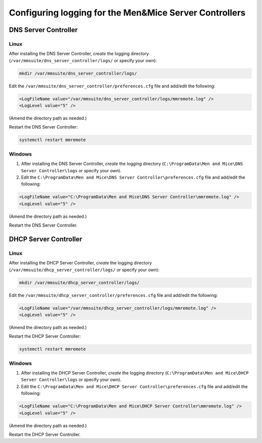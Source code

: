 .. meta::
   :description: How to enable logging for the Men&Mice DNS Server Controller
   :keywords: Micetro, DNS, DNS Server Controller, troubleshooting, Linux

.. _controller-logging:

Configuring logging for the Men&Mice Server Controllers
=======================================================

.. _dns-controller-loglevel:

DNS Server Controller
---------------------

Linux
^^^^^

After installing the DNS Server Controller, *create* the logging directory (``/var/mmsuite/dns_server_controller/logs/`` or specify your own):

.. code-block:: bash

  mkdir /var/mmsuite/dns_server_controller/logs/

Edit the ``/var/mmsuite/dns_server_controller/preferences.cfg`` file and add/edit the following:

.. code-block::

  <LogFileName value="/var/mmsuite/dns_server_controller/logs/mmremote.log" />
  <LogLevel value="5" />

(Amend the directory path as needed.)

Restart the DNS Server Controller:

.. code-block:: bash

  systemctl restart mmremote

Windows
^^^^^^^

1. After installing the DNS Server Controller, *create* the logging directory (``C:\ProgramData\Men and Mice\DNS Server Controller\logs`` or specify your own).

2. Edit the ``C:\ProgramData\Men and Mice\DNS Server Controller\preferences.cfg`` file and add/edit the following:

.. code-block::

  <LogFileName value="C:\ProgramData\Men and Mice\DNS Server Controller\mmremote.log" />
  <LogLevel value="5" />

(Amend the directory path as needed.)

Restart the DNS Server Controller.

.. _dhcp-controller-loglevel:

DHCP Server Controller
----------------------

Linux
^^^^^

After installing the DHCP Server Controller, *create* the logging directory (``/var/mmsuite/dhcp_server_controller/logs/`` or specify your own):

.. code-block:: bash

  mkdir /var/mmsuite/dhcp_server_controller/logs/

Edit the ``/var/mmsuite/dhcp_server_controller/preferences.cfg`` file and add/edit the following:

.. code-block::

  <LogFileName value="/var/mmsuite/dhcp_server_controller/logs/mmremote.log" />
  <LogLevel value="5" />

(Amend the directory path as needed.)

Restart the DHCP Server Controller:

.. code-block:: bash

  systemctl restart mmremote

Windows
^^^^^^^

1. After installing the DHCP Server Controller, *create* the logging directory (``C:\ProgramData\Men and Mice\DHCP Server Controller\logs`` or specify your own).

2. Edit the ``C:\ProgramData\Men and Mice\DHCP Server Controller\preferences.cfg`` file and add/edit the following:

.. code-block::

  <LogFileName value="C:\ProgramData\Men and Mice\DHCP Server Controller\mmremote.log" />
  <LogLevel value="5" />

(Amend the directory path as needed.)

Restart the DHCP Server Controller.
